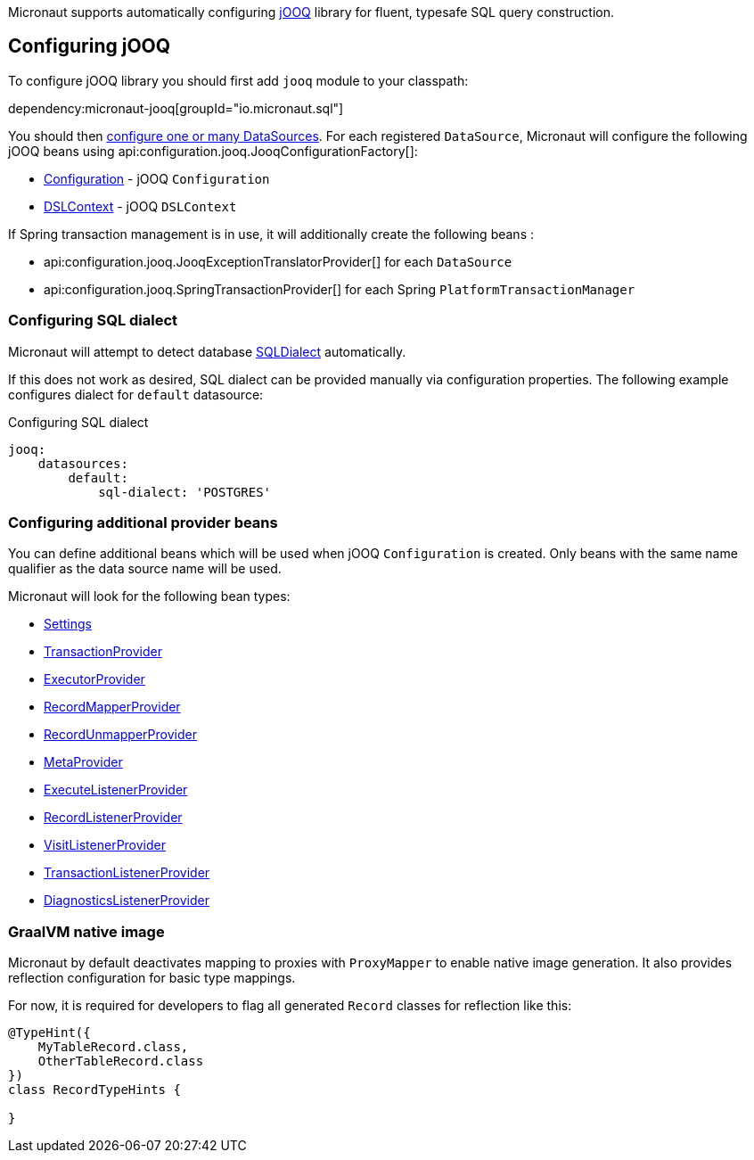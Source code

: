 Micronaut supports automatically configuring http://www.jooq.org/[jOOQ] library for fluent, typesafe SQL query construction.

== Configuring jOOQ ==

To configure jOOQ library you should first add `jooq` module to your classpath:

dependency:micronaut-jooq[groupId="io.micronaut.sql"]

You should then <<jdbc, configure one or many DataSources>>.
For each registered `DataSource`, Micronaut will configure the following jOOQ beans using api:configuration.jooq.JooqConfigurationFactory[]:

* link:{jooqapi}/org/jooq/Configuration.html[Configuration] - jOOQ `Configuration`
* link:{jooqapi}/org/jooq/DSLContext.html[DSLContext] - jOOQ `DSLContext`

If Spring transaction management is in use, it will additionally create the following beans :

* api:configuration.jooq.JooqExceptionTranslatorProvider[] for each `DataSource`
* api:configuration.jooq.SpringTransactionProvider[] for each Spring `PlatformTransactionManager`

=== Configuring SQL dialect ===

Micronaut will attempt to detect database link:{jooqapi}/org/jooq/SQLDialect.html[SQLDialect] automatically.

If this does not work as desired, SQL dialect can be provided manually via configuration properties. The following example configures dialect for `default` datasource:

.Configuring SQL dialect
[source,yaml]
----
jooq:
    datasources:
        default:
            sql-dialect: 'POSTGRES'
----

=== Configuring additional provider beans ===

You can define additional beans which will be used when jOOQ `Configuration` is created.
Only beans with the same name qualifier as the data source name will be used.

Micronaut will look for the following bean types:

* link:{jooqapi}/org/jooq/conf/Settings.html[Settings]
* link:{jooqapi}/org/jooq/TransactionProvider.html[TransactionProvider]
* link:{jooqapi}/org/jooq/ExecutorProvider.html[ExecutorProvider]
* link:{jooqapi}/org/jooq/RecordMapperProvider.html[RecordMapperProvider]
* link:{jooqapi}/org/jooq/RecordUnmapperProvider.html[RecordUnmapperProvider]
* link:{jooqapi}/org/jooq/MetaProvider.html[MetaProvider]
* link:{jooqapi}/org/jooq/ExecuteListenerProvider.html[ExecuteListenerProvider]
* link:{jooqapi}/org/jooq/RecordListenerProvider.html[RecordListenerProvider]
* link:{jooqapi}/org/jooq/VisitListenerProvider.html[VisitListenerProvider]
* link:{jooqapi}/org/jooq/TransactionListenerProvider.html[TransactionListenerProvider]
* link:{jooqapi}/org/jooq/DiagnosticsListenerProvider.html[DiagnosticsListenerProvider]

=== GraalVM native image ===

Micronaut by default deactivates mapping to proxies with `ProxyMapper` to enable native image generation.
It also provides reflection configuration for basic type mappings.

For now, it is required for developers to flag all generated `Record` classes for reflection like this:

[source,java]
----
@TypeHint({
    MyTableRecord.class,
    OtherTableRecord.class
})
class RecordTypeHints {

}
----
